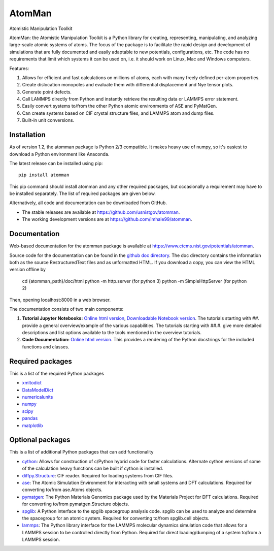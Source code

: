 AtomMan
=======

Atomistic Manipulation Toolkit

AtomMan: the Atomistic Manipulation Toolkit is a Python library for
creating, representing, manipulating, and analyzing large-scale atomic
systems of atoms. The focus of the package is to facilitate the rapid design
and development of simulations that are fully documented and easily adaptable
to new potentials, configurations, etc.  The code has no requirements that
limit which systems it can be used on, i.e. it should work on Linux, Mac and
Windows computers.

Features:

1. Allows for efficient and fast calculations on millions of atoms, each with
   many freely defined per-atom properties.

2. Create dislocation monopoles and evaluate them with differential
   displacement and Nye tensor plots.

3. Generate point defects.

4. Call LAMMPS directly from Python and instantly retrieve the resulting data
   or LAMMPS error statement.

5. Easily convert systems to/from the other Python atomic environments of ASE
   and PyMatGen.

6. Can create systems based on CIF crystal structure files, and LAMMPS atom and
   dump files.

7. Built-in unit conversions.

Installation
------------

As of version 1.2, the atomman package is Python 2/3 compatible. It makes heavy
use of numpy, so it's easiest to download a Python environment like Anaconda.

The latest release can be installed using pip::

    pip install atomman

This pip command should install atomman and any other required packages, but
occasionally a requirement may have to be installed separately. The list of
required packages are given below.

Alternatively, all code and documentation can be downloaded from GitHub.

- The stable releases are available at
  `https://github.com/usnistgov/atomman <https://github.com/usnistgov/atomman>`__.

- The working development versions are at
  `https://github.com/lmhale99/atomman <https://github.com/lmhale99/atomman>`__.

Documentation
-------------

Web-based documentation for the atomman package is available at
`https://www.ctcms.nist.gov/potentials/atomman <https://www.ctcms.nist.gov/potentials/atomman>`__.

Source code for the documentation can be found in the
`github doc directory <https://github.com/usnistgov/atomman/tree/master/doc/>`__.
The doc directory contains the information both as the source RestructuredText
files and as unformatted HTML. If you download a copy, you can view the HTML
version offline by

    cd {atomman_path}/doc/html
    python -m http.server (for python 3)
    python -m SimpleHttpServer (for python 2)

Then, opening localhost:8000 in a web browser.

The documentation consists of two main components:

1. **Tutorial Jupyter Notebooks:**
   `Online html version <https://www.ctcms.nist.gov/potentials/atomman/tutorial/index.html>`__,
   `Downloadable Notebook version <https://github.com/usnistgov/atomman/tree/master/doc/tutorial>`__.
   The tutorials starting with ##. provide a general overview/example of the
   various capabilities.  The tutorials starting with ##.#. give more detailed
   descriptions and list options available to the tools mentioned in the
   overview tutorials.

2. **Code Documentation:**
   `Online html version <https://www.ctcms.nist.gov/potentials/atomman/atomman.html>`__.
   This provides a rendering of the Python docstrings for the included
   functions and classes.

Required packages
-----------------

This is a list of the required Python packages

- `xmltodict <https://github.com/martinblech/xmltodict>`__

- `DataModelDict <https://github.com/usnistgov/DataModelDict>`__

- `numericalunits <https://pypi.python.org/pypi/numericalunits>`__

- `numpy <http://www.numpy.org/>`__

- `scipy <https://www.scipy.org/>`__

- `pandas <http://pandas.pydata.org/>`__

- `matplotlib <http://matplotlib.org/>`__

Optional packages
-----------------

This is a list of additional Python packages that can add functionality

- `cython <http://cython.org/>`__:
  Allows for construction of c/Python hybrid code for faster calculations.
  Alternate cython versions of some of the calculation heavy
  functions can be built if cython is installed.

- `diffpy.Structure <http://www.diffpy.org/diffpy.Structure/>`__:
  CIF reader. Required for loading systems from CIF files.

- `ase <https://wiki.fysik.dtu.dk/ase/>`__:
  The Atomic Simulation Environment for interacting with small systems
  and DFT calculations. Required for converting to/from ase.Atoms objects.

- `pymatgen <http://pymatgen.org/>`__:
  The Python Materials Genomics package used by the Materials
  Project for DFT calculations. Required for converting to/from
  pymatgen.Structure objects.

- `spglib <https://atztogo.github.io/spglib/python-spglib.html>`__:
  A Python interface to the spglib spacegroup analysis code.  spglib
  can be used to analyze and determine the spacegroup for an atomic system.
  Required for converting to/from spglib.cell objects.

- `lammps <https://lammps.sandia.gov/doc/Python_library.html>`__:
  The Python library interface for the LAMMPS molecular dynamics simulation
  code that allows for a LAMMPS session to be controlled directly from Python.
  Required for direct loading/dumping of a system to/from a LAMMPS session.
